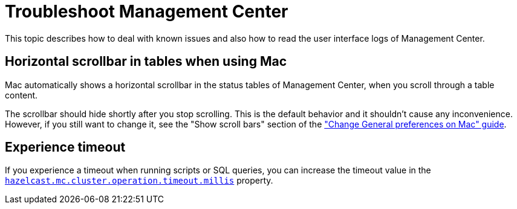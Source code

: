 = Troubleshoot Management Center
:page-aliases: ROOT:automated-security-scan.adoc, ROOT:troubleshooting.adoc, ROOT:ui-logs.adoc

This topic describes how to deal with known issues and also how to read the user interface logs of Management Center.

== Horizontal scrollbar in tables when using Mac

Mac automatically shows a horizontal scrollbar in the status tables of Management Center, when you scroll through a table content.

The scrollbar should hide shortly after you stop scrolling. This is the default behavior and it shouldn't
cause any inconvenience. However, if you still want to change it, see the "Show scroll bars" section of the
link:https://support.apple.com/guide/mac-help/change-general-preferences-mchlp1225/mac["Change General preferences on Mac" guide].

== Experience timeout

If you experience a timeout when running scripts or SQL queries, you can increase the timeout value 
in the xref:deploy-manage:system-properties.adoc#hazelcast-mc-cluster-operation-timeout[`hazelcast.mc.cluster.operation.timeout.millis`] property.